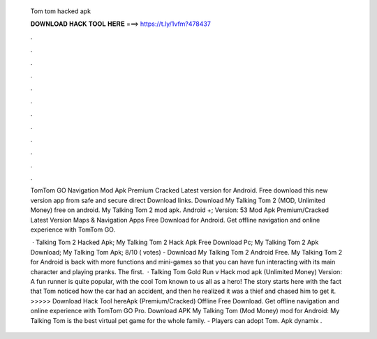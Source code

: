   Tom tom hacked apk
  
  
  
  𝐃𝐎𝐖𝐍𝐋𝐎𝐀𝐃 𝐇𝐀𝐂𝐊 𝐓𝐎𝐎𝐋 𝐇𝐄𝐑𝐄 ===> https://t.ly/1vfm?478437
  
  
  
  .
  
  
  
  .
  
  
  
  .
  
  
  
  .
  
  
  
  .
  
  
  
  .
  
  
  
  .
  
  
  
  .
  
  
  
  .
  
  
  
  .
  
  
  
  .
  
  
  
  .
  
  TomTom GO Navigation Mod Apk Premium Cracked Latest version for Android. Free download this new version app from safe and secure direct Download links. Download My Talking Tom 2 (MOD, Unlimited Money) free on android. My Talking Tom 2 mod apk. Android +; Version:  53 Mod Apk Premium/Cracked Latest Version Maps & Navigation Apps Free Download for Android. Get offline navigation and online experience with TomTom GO.
  
   · Talking Tom 2 Hacked Apk; My Talking Tom 2 Hack Apk Free Download Pc; My Talking Tom 2 Apk Download; My Talking Tom Apk; 8/10 ( votes) - Download My Talking Tom 2 Android Free. My Talking Tom 2 for Android is back with more functions and mini-games so that you can have fun interacting with its main character and playing pranks. The first.  · Talking Tom Gold Run v Hack mod apk (Unlimited Money) Version: A fun runner is quite popular, with the cool Tom known to us all as a hero! The story starts here with the fact that Tom noticed how the car had an accident, and then he realized it was a thief and chased him to get it. >>>>> Download Hack Tool hereApk (Premium/Cracked) Offline Free Download. Get offline navigation and online experience with TomTom GO Pro. Download APK My Talking Tom (Mod Money) mod for Android: My Talking Tom is the best virtual pet game for the whole family. - Players can adopt Tom. Apk dynamix .
